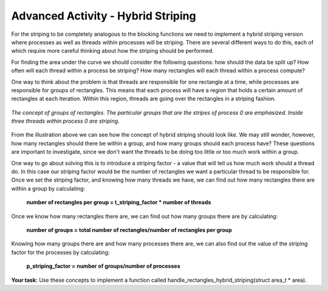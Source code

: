 ***********************************
Advanced Activity - Hybrid Striping
***********************************

For the striping to be completely analogous to the blocking functions we need to implement a hybrid striping version where processes as well as threads within processes will be striping. There are several different ways to do this, each of which require more careful thinking about how the striping should be performed. 

For finding the area under the curve we should consider the following questions: how should the data be split up? How often will each thread within a process be striping? How many rectangles will each thread within a process compute?

One way to think about the problem is that threads are responsible for one rectangle at a time, while processes are responsible for groups of rectangles. This means that each process will have a region that holds a certain amount of rectangles at each iteration. Within this region, threads are going over the rectangles in a striping fashion. 

.. figure:: illustration.png
	:width: 680px
	:height: 590px
	:alt: illustration
	:align: center
	:figclass: align-center

	*The concept of groups of rectangles. The particular groups that are the stripes of process 0 are emphasized. Inside three threads within process 0 are striping.*

From the illustration above we can see how the concept of hybrid striping should look like. We may still wonder, however, how many rectangles should there be within a group, and how many groups should each process have? These questions are important to investigate, since we don't want the threads to be doing too little or too much work within a group. 

One way to go about solving this is to introduce a striping factor - a value that will tell us how much work should a thread do. In this case our striping factor would be the number of rectangles we want a particular thread to be responsible for. Once we set the striping factor, and knowing how many threads we have, we can find out how many rectangles there are within a group by calculating:


		**number of rectangles per group = t_striping_factor * number of threads**

Once we know how many rectangles there are, we can find out how many groups there are by calculating:


		**number of groups = total number of rectangles/number of rectangles per group**

Knowing how many groups there are and how many processes there are, we can also find out the value of the striping factor for the processes by calculating:


		**p_striping_factor = number of groups/number of processes**

**Your task:** Use these concepts to implement a function called handle_rectangles_hybrid_striping(struct area_t * area).

